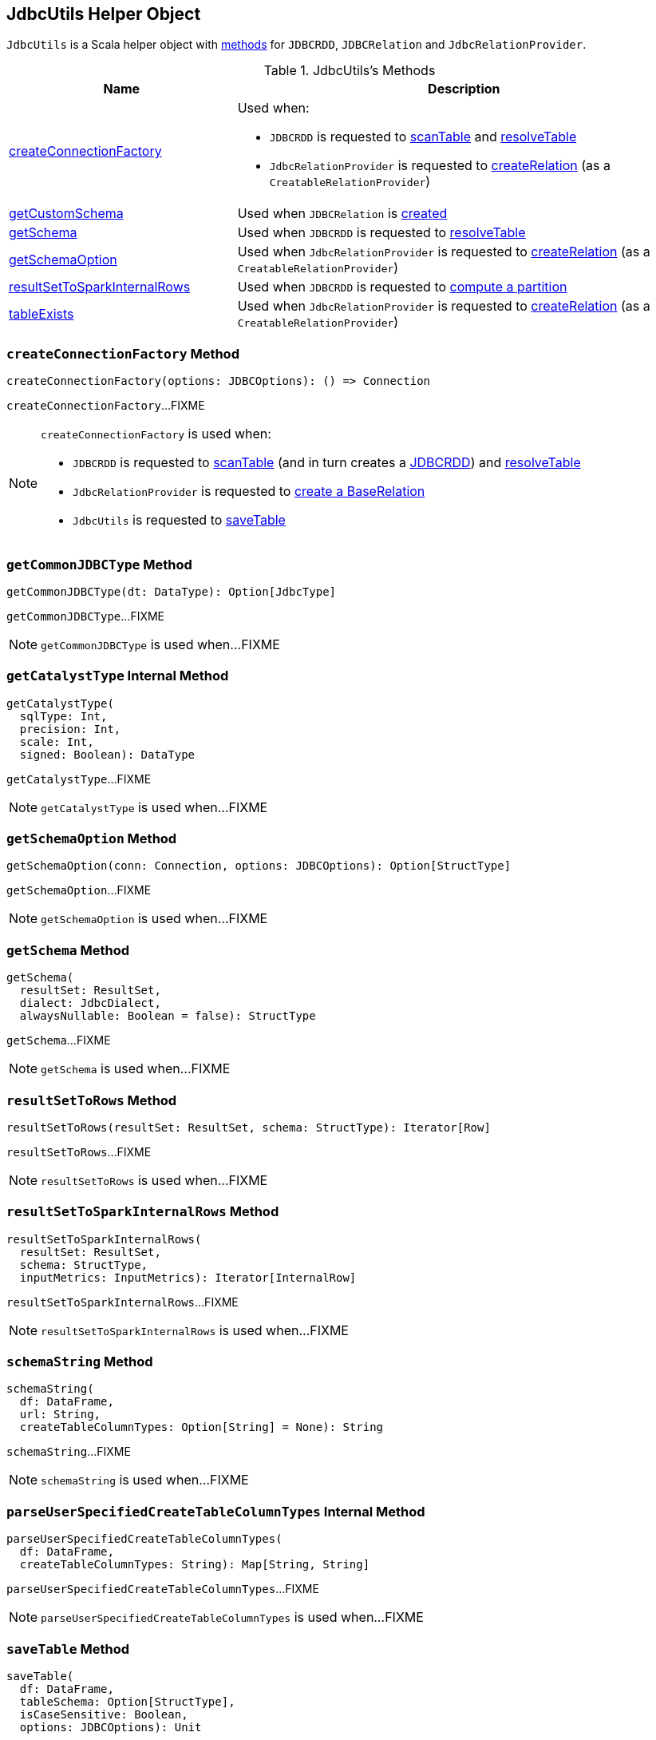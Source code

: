 == [[JdbcUtils]] JdbcUtils Helper Object

`JdbcUtils` is a Scala helper object with <<methods, methods>> for `JDBCRDD`, `JDBCRelation` and `JdbcRelationProvider`.

[[methods]]
.JdbcUtils's Methods
[cols="1,2",options="header",width="100%"]
|===
| Name
| Description

| <<createConnectionFactory, createConnectionFactory>>
a| Used when:

* `JDBCRDD` is requested to link:spark-sql-JDBCRDD.adoc#scanTable[scanTable] and link:spark-sql-JDBCRDD.adoc#resolveTable[resolveTable]

* `JdbcRelationProvider` is requested to link:spark-sql-JdbcRelationProvider.adoc#createRelation-CreatableRelationProvider[createRelation] (as a `CreatableRelationProvider`)

| <<getCustomSchema, getCustomSchema>>
| Used when `JDBCRelation` is link:spark-sql-JDBCRelation.adoc#schema[created]

| <<getSchema, getSchema>>
| Used when `JDBCRDD` is requested to link:spark-sql-JDBCRDD.adoc#resolveTable[resolveTable]

| <<getSchemaOption, getSchemaOption>>
| Used when `JdbcRelationProvider` is requested to link:spark-sql-JdbcRelationProvider.adoc#createRelation-CreatableRelationProvider[createRelation] (as a `CreatableRelationProvider`)

| <<resultSetToSparkInternalRows, resultSetToSparkInternalRows>>
| Used when `JDBCRDD` is requested to link:spark-sql-JDBCRDD.adoc#compute[compute a partition]

| <<tableExists, tableExists>>
| Used when `JdbcRelationProvider` is requested to link:spark-sql-JdbcRelationProvider.adoc#createRelation-CreatableRelationProvider[createRelation] (as a `CreatableRelationProvider`)
|===

=== [[createConnectionFactory]] `createConnectionFactory` Method

[source, scala]
----
createConnectionFactory(options: JDBCOptions): () => Connection
----

`createConnectionFactory`...FIXME

[NOTE]
====
`createConnectionFactory` is used when:

* `JDBCRDD` is requested to link:spark-sql-JDBCRDD.adoc#scanTable[scanTable] (and in turn creates a link:spark-sql-JDBCRDD.adoc#creating-instance[JDBCRDD]) and link:spark-sql-JDBCRDD.adoc#resolveTable[resolveTable]

* `JdbcRelationProvider` is requested to link:spark-sql-JdbcRelationProvider.adoc#createRelation[create a BaseRelation]

* `JdbcUtils` is requested to <<saveTable, saveTable>>
====

=== [[getCommonJDBCType]] `getCommonJDBCType` Method

[source, scala]
----
getCommonJDBCType(dt: DataType): Option[JdbcType]
----

`getCommonJDBCType`...FIXME

NOTE: `getCommonJDBCType` is used when...FIXME

=== [[getCatalystType]] `getCatalystType` Internal Method

[source, scala]
----
getCatalystType(
  sqlType: Int,
  precision: Int,
  scale: Int,
  signed: Boolean): DataType
----

`getCatalystType`...FIXME

NOTE: `getCatalystType` is used when...FIXME

=== [[getSchemaOption]] `getSchemaOption` Method

[source, scala]
----
getSchemaOption(conn: Connection, options: JDBCOptions): Option[StructType]
----

`getSchemaOption`...FIXME

NOTE: `getSchemaOption` is used when...FIXME

=== [[getSchema]] `getSchema` Method

[source, scala]
----
getSchema(
  resultSet: ResultSet,
  dialect: JdbcDialect,
  alwaysNullable: Boolean = false): StructType
----

`getSchema`...FIXME

NOTE: `getSchema` is used when...FIXME

=== [[resultSetToRows]] `resultSetToRows` Method

[source, scala]
----
resultSetToRows(resultSet: ResultSet, schema: StructType): Iterator[Row]
----

`resultSetToRows`...FIXME

NOTE: `resultSetToRows` is used when...FIXME

=== [[resultSetToSparkInternalRows]] `resultSetToSparkInternalRows` Method

[source, scala]
----
resultSetToSparkInternalRows(
  resultSet: ResultSet,
  schema: StructType,
  inputMetrics: InputMetrics): Iterator[InternalRow]
----

`resultSetToSparkInternalRows`...FIXME

NOTE: `resultSetToSparkInternalRows` is used when...FIXME

=== [[schemaString]] `schemaString` Method

[source, scala]
----
schemaString(
  df: DataFrame,
  url: String,
  createTableColumnTypes: Option[String] = None): String
----

`schemaString`...FIXME

NOTE: `schemaString` is used when...FIXME

=== [[parseUserSpecifiedCreateTableColumnTypes]] `parseUserSpecifiedCreateTableColumnTypes` Internal Method

[source, scala]
----
parseUserSpecifiedCreateTableColumnTypes(
  df: DataFrame,
  createTableColumnTypes: String): Map[String, String]
----

`parseUserSpecifiedCreateTableColumnTypes`...FIXME

NOTE: `parseUserSpecifiedCreateTableColumnTypes` is used when...FIXME

=== [[saveTable]] `saveTable` Method

[source, scala]
----
saveTable(
  df: DataFrame,
  tableSchema: Option[StructType],
  isCaseSensitive: Boolean,
  options: JDBCOptions): Unit
----

`saveTable`...FIXME

NOTE: `saveTable` is used when...FIXME
